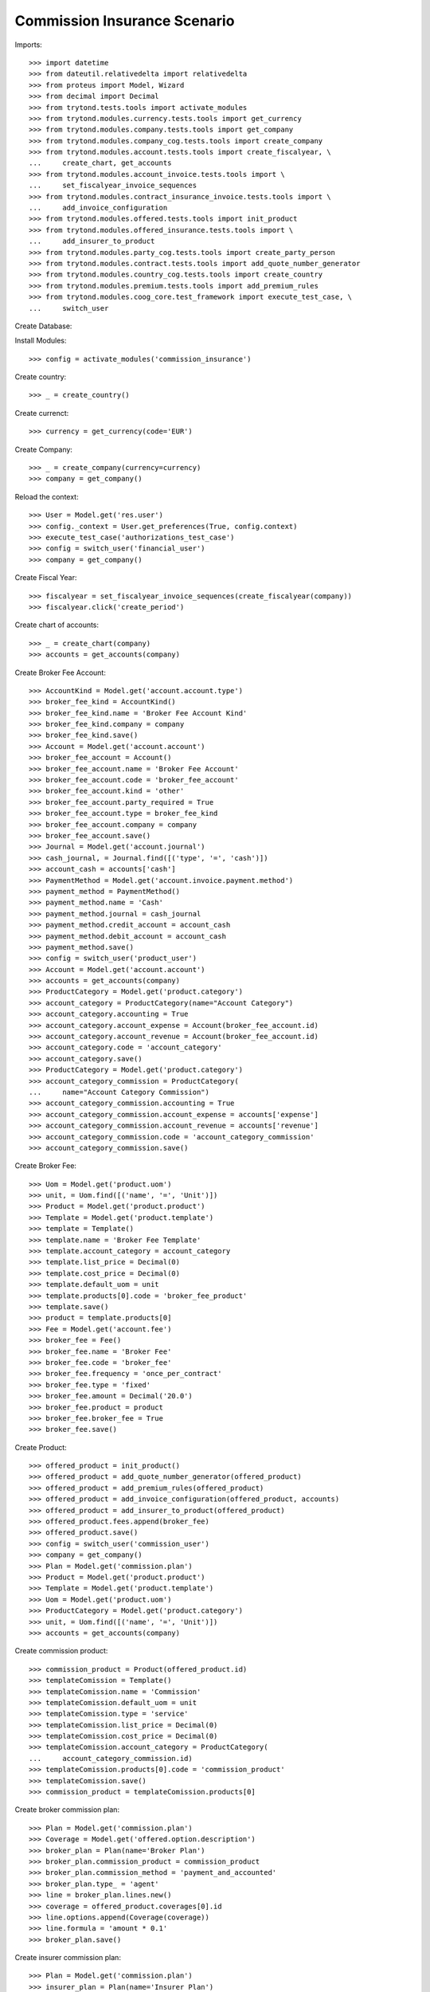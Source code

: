 ==============================
Commission Insurance Scenario
==============================

Imports::

    >>> import datetime
    >>> from dateutil.relativedelta import relativedelta
    >>> from proteus import Model, Wizard
    >>> from decimal import Decimal
    >>> from trytond.tests.tools import activate_modules
    >>> from trytond.modules.currency.tests.tools import get_currency
    >>> from trytond.modules.company.tests.tools import get_company
    >>> from trytond.modules.company_cog.tests.tools import create_company
    >>> from trytond.modules.account.tests.tools import create_fiscalyear, \
    ...     create_chart, get_accounts
    >>> from trytond.modules.account_invoice.tests.tools import \
    ...     set_fiscalyear_invoice_sequences
    >>> from trytond.modules.contract_insurance_invoice.tests.tools import \
    ...     add_invoice_configuration
    >>> from trytond.modules.offered.tests.tools import init_product
    >>> from trytond.modules.offered_insurance.tests.tools import \
    ...     add_insurer_to_product
    >>> from trytond.modules.party_cog.tests.tools import create_party_person
    >>> from trytond.modules.contract.tests.tools import add_quote_number_generator
    >>> from trytond.modules.country_cog.tests.tools import create_country
    >>> from trytond.modules.premium.tests.tools import add_premium_rules
    >>> from trytond.modules.coog_core.test_framework import execute_test_case, \
    ...     switch_user

Create Database::


Install Modules::

    >>> config = activate_modules('commission_insurance')

Create country::

    >>> _ = create_country()

Create currenct::

    >>> currency = get_currency(code='EUR')

Create Company::

    >>> _ = create_company(currency=currency)
    >>> company = get_company()

Reload the context::

    >>> User = Model.get('res.user')
    >>> config._context = User.get_preferences(True, config.context)
    >>> execute_test_case('authorizations_test_case')
    >>> config = switch_user('financial_user')
    >>> company = get_company()

Create Fiscal Year::

    >>> fiscalyear = set_fiscalyear_invoice_sequences(create_fiscalyear(company))
    >>> fiscalyear.click('create_period')

Create chart of accounts::

    >>> _ = create_chart(company)
    >>> accounts = get_accounts(company)

Create Broker Fee Account::

    >>> AccountKind = Model.get('account.account.type')
    >>> broker_fee_kind = AccountKind()
    >>> broker_fee_kind.name = 'Broker Fee Account Kind'
    >>> broker_fee_kind.company = company
    >>> broker_fee_kind.save()
    >>> Account = Model.get('account.account')
    >>> broker_fee_account = Account()
    >>> broker_fee_account.name = 'Broker Fee Account'
    >>> broker_fee_account.code = 'broker_fee_account'
    >>> broker_fee_account.kind = 'other'
    >>> broker_fee_account.party_required = True
    >>> broker_fee_account.type = broker_fee_kind
    >>> broker_fee_account.company = company
    >>> broker_fee_account.save()
    >>> Journal = Model.get('account.journal')
    >>> cash_journal, = Journal.find([('type', '=', 'cash')])
    >>> account_cash = accounts['cash']
    >>> PaymentMethod = Model.get('account.invoice.payment.method')
    >>> payment_method = PaymentMethod()
    >>> payment_method.name = 'Cash'
    >>> payment_method.journal = cash_journal
    >>> payment_method.credit_account = account_cash
    >>> payment_method.debit_account = account_cash
    >>> payment_method.save()
    >>> config = switch_user('product_user')
    >>> Account = Model.get('account.account')
    >>> accounts = get_accounts(company)
    >>> ProductCategory = Model.get('product.category')
    >>> account_category = ProductCategory(name="Account Category")
    >>> account_category.accounting = True
    >>> account_category.account_expense = Account(broker_fee_account.id)
    >>> account_category.account_revenue = Account(broker_fee_account.id)
    >>> account_category.code = 'account_category'
    >>> account_category.save()
    >>> ProductCategory = Model.get('product.category')
    >>> account_category_commission = ProductCategory(
    ...     name="Account Category Commission")
    >>> account_category_commission.accounting = True
    >>> account_category_commission.account_expense = accounts['expense']
    >>> account_category_commission.account_revenue = accounts['revenue']
    >>> account_category_commission.code = 'account_category_commission'
    >>> account_category_commission.save()

Create Broker Fee::

    >>> Uom = Model.get('product.uom')
    >>> unit, = Uom.find([('name', '=', 'Unit')])
    >>> Product = Model.get('product.product')
    >>> Template = Model.get('product.template')
    >>> template = Template()
    >>> template.name = 'Broker Fee Template'
    >>> template.account_category = account_category
    >>> template.list_price = Decimal(0)
    >>> template.cost_price = Decimal(0)
    >>> template.default_uom = unit
    >>> template.products[0].code = 'broker_fee_product'
    >>> template.save()
    >>> product = template.products[0]
    >>> Fee = Model.get('account.fee')
    >>> broker_fee = Fee()
    >>> broker_fee.name = 'Broker Fee'
    >>> broker_fee.code = 'broker_fee'
    >>> broker_fee.frequency = 'once_per_contract'
    >>> broker_fee.type = 'fixed'
    >>> broker_fee.amount = Decimal('20.0')
    >>> broker_fee.product = product
    >>> broker_fee.broker_fee = True
    >>> broker_fee.save()

Create Product::

    >>> offered_product = init_product()
    >>> offered_product = add_quote_number_generator(offered_product)
    >>> offered_product = add_premium_rules(offered_product)
    >>> offered_product = add_invoice_configuration(offered_product, accounts)
    >>> offered_product = add_insurer_to_product(offered_product)
    >>> offered_product.fees.append(broker_fee)
    >>> offered_product.save()
    >>> config = switch_user('commission_user')
    >>> company = get_company()
    >>> Plan = Model.get('commission.plan')
    >>> Product = Model.get('product.product')
    >>> Template = Model.get('product.template')
    >>> Uom = Model.get('product.uom')
    >>> ProductCategory = Model.get('product.category')
    >>> unit, = Uom.find([('name', '=', 'Unit')])
    >>> accounts = get_accounts(company)

Create commission product::

    >>> commission_product = Product(offered_product.id)
    >>> templateComission = Template()
    >>> templateComission.name = 'Commission'
    >>> templateComission.default_uom = unit
    >>> templateComission.type = 'service'
    >>> templateComission.list_price = Decimal(0)
    >>> templateComission.cost_price = Decimal(0)
    >>> templateComission.account_category = ProductCategory(
    ...     account_category_commission.id)
    >>> templateComission.products[0].code = 'commission_product'
    >>> templateComission.save()
    >>> commission_product = templateComission.products[0]

Create broker commission plan::

    >>> Plan = Model.get('commission.plan')
    >>> Coverage = Model.get('offered.option.description')
    >>> broker_plan = Plan(name='Broker Plan')
    >>> broker_plan.commission_product = commission_product
    >>> broker_plan.commission_method = 'payment_and_accounted'
    >>> broker_plan.type_ = 'agent'
    >>> line = broker_plan.lines.new()
    >>> coverage = offered_product.coverages[0].id
    >>> line.options.append(Coverage(coverage))
    >>> line.formula = 'amount * 0.1'
    >>> broker_plan.save()

Create insurer commission plan::

    >>> Plan = Model.get('commission.plan')
    >>> insurer_plan = Plan(name='Insurer Plan')
    >>> insurer_plan.commission_product = commission_product
    >>> insurer_plan.commission_method = 'payment_and_accounted'
    >>> insurer_plan.type_ = 'principal'
    >>> coverage = offered_product.coverages[0].id
    >>> line = insurer_plan.lines.new()
    >>> line.options.append(Coverage(coverage))
    >>> line.formula = 'amount * 0.6'
    >>> insurer_plan.save()

Create broker agent::

    >>> Agent = Model.get('commission.agent')
    >>> Party = Model.get('party.party')
    >>> PaymentTerm = Model.get('account.invoice.payment_term')
    >>> broker_party = Party(name='Broker')
    >>> broker_party.supplier_payment_term, = PaymentTerm.find([])
    >>> broker_party.save()
    >>> DistributionNetwork = Model.get('distribution.network')
    >>> broker = DistributionNetwork(name='Broker', code='broker', party=broker_party)
    >>> broker.is_broker = True
    >>> broker.save()
    >>> agent_broker = Agent(party=Party(broker_party.id))
    >>> agent_broker.type_ = 'agent'
    >>> agent_broker.plan = Plan(broker_plan.id)
    >>> agent_broker.currency = company.currency
    >>> agent_broker.save()
    >>> company = get_company()
    >>> Plan = Model.get('commission.plan')
    >>> Agent = Model.get('commission.agent')

Create insurer agent::

    >>> Insurer = Model.get('insurer')
    >>> insurer, = Insurer.find([])
    >>> agent = Agent(party=insurer.party)
    >>> agent.type_ = 'principal'
    >>> agent.plan = Plan(insurer_plan.id)
    >>> agent.currency = company.currency
    >>> agent.save()
    >>> config = switch_user('contract_user')
    >>> Agent = Model.get('commission.agent')
    >>> OfferedProduct = Model.get('offered.product')
    >>> company = get_company()
    >>> accounts = get_accounts(company)

Create Subscriber::

    >>> subscriber = create_party_person()
    >>> offered_product = OfferedProduct(offered_product.id)

Create Test Contract::

    >>> contract_start_date = datetime.date.today()
    >>> Contract = Model.get('contract')
    >>> BillingInformation = Model.get('contract.billing_information')
    >>> contract = Contract()
    >>> contract.company = get_company()
    >>> contract.subscriber = subscriber
    >>> contract.start_date = contract_start_date
    >>> contract.product = offered_product
    >>> contract.billing_informations.append(BillingInformation(date=None,
    ...         billing_mode=offered_product.billing_modes[0],
    ...         payment_term=offered_product.billing_modes[0].allowed_payment_terms[0]))
    >>> contract.contract_number = '123456789'
    >>> DistributionNetwork = Model.get('distribution.network')
    >>> contract.dist_network = DistributionNetwork(broker.id)
    >>> contract.agent = Agent(agent_broker.id)
    >>> contract.save()
    >>> Wizard('contract.activate', models=[contract]).execute('apply')

Create invoice::

    >>> ContractInvoice = Model.get('contract.invoice')
    >>> Contract.first_invoice([contract.id], config.context)
    >>> first_invoice, = ContractInvoice.find([('contract', '=', contract.id)])
    >>> first_invoice.invoice.total_amount == Decimal('120')
    True
    >>> set([(x.amount, x.account.code)
    ...     for x in first_invoice.invoice.lines]) == set([
    ...             (Decimal('20'), 'broker_fee_account'),
    ...             (Decimal('100'), None)])
    True

Post Invoice::

    >>> first_invoice.invoice.click('post')
    >>> line = first_invoice.invoice.lines[1]
    >>> len(line.commissions)
    2
    >>> set([(x.amount, x.commission_rate, x.agent.party.name, x.line_amount)
    ...     for x in line.commissions]) == set([
    ...             (Decimal('10'), Decimal('.1'), 'Broker', Decimal('100')),
    ...             (Decimal('60'), Decimal('.6'), 'Insurer', Decimal('100'))])
    True

Pay invoice::

    >>> Journal = Model.get('account.journal')
    >>> PaymentMethod = Model.get('account.invoice.payment.method')
    >>> pay = Wizard('account.invoice.pay', [first_invoice.invoice])
    >>> pay.form.payment_method = PaymentMethod(payment_method.id)
    >>> pay.execute('choice')

Create commission invoice::

    >>> Invoice = Model.get('account.invoice')
    >>> create_invoice = Wizard('commission.create_invoice')
    >>> create_invoice.form.from_ = None
    >>> create_invoice.form.to = None
    >>> create_invoice.execute('create_')
    >>> invoice, = Invoice.find([('type', '=', 'in')])
    >>> invoice.description = 'first'
    >>> invoice.save()
    >>> invoice.total_amount == Decimal('30')
    True
    >>> len(invoice.lines[1].broker_fee_lines)
    1

Cancel commission invoice::

    >>> invoice.click('cancel')
    >>> [x.invoice_line for x in line.commissions] == [None, None]
    True

Recreate commission invoice::

    >>> Invoice = Model.get('account.invoice')
    >>> create_invoice = Wizard('commission.create_invoice')
    >>> create_invoice.form.from_ = None
    >>> create_invoice.form.to = None
    >>> create_invoice.execute('create_')
    >>> invoice, = Invoice.find([('type', '=', 'in'),
    ...         ('state', '!=', 'cancel')])
    >>> invoice.description = 'first'
    >>> invoice.save()
    >>> invoice.total_amount == Decimal('30')
    True

Cancel Invoice::

    >>> Contract.first_invoice([contract.id], config.context)
    >>> first_invoice.invoice.state
    'cancel'

Create commission invoice::

    >>> Invoice = Model.get('account.invoice')
    >>> create_invoice = Wizard('commission.create_invoice')
    >>> create_invoice.form.from_ = None
    >>> create_invoice.form.to = None
    >>> create_invoice.execute('create_')
    >>> invoices = Invoice.find([('type', '=', 'in')])
    >>> invoices[0].total_amount == Decimal('-30')
    True
    >>> len(invoices[0].lines[1].broker_fee_lines)
    1

Invoice next period and pay::

    >>> two_months = contract_start_date + relativedelta(months=2)
    >>> fist_two_month = datetime.date(two_months.year, two_months.month, 1)
    >>> end_next_month = fist_two_month + relativedelta(days=-1)
    >>> generate_invoice = Wizard('contract.do_invoice', models=[contract])
    >>> generate_invoice.form.up_to_date = end_next_month
    >>> generate_invoice.execute('invoice')
    >>> first_invoice, second_invoice = sorted(ContractInvoice.find([
    ...         ('contract', '=', contract.id),
    ...         ('invoice_state', '=', 'validated')]),
    ...     key=lambda x: x.start)
    >>> first_invoice.invoice.click('post')
    >>> second_invoice.invoice.click('post')

Pay invoice::

    >>> Journal = Model.get('account.journal')
    >>> PaymentMethod = Model.get('account.invoice.payment.method')
    >>> pay = Wizard('account.invoice.pay', [first_invoice.invoice])
    >>> pay.form.payment_method = PaymentMethod(payment_method.id)
    >>> pay.execute('choice')
    >>> pay = Wizard('account.invoice.pay', [second_invoice.invoice])
    >>> pay.form.payment_method = PaymentMethod(payment_method.id)
    >>> pay.execute('choice')

Create commission invoice::

    >>> Invoice = Model.get('account.invoice')
    >>> create_invoice = Wizard('commission.create_invoice')
    >>> create_invoice.form.from_ = None
    >>> create_invoice.form.to = first_invoice.end
    >>> create_invoice.execute('create_')
    >>> invoices = Invoice.find([('type', '=', 'in')])
    >>> invoices[0].total_amount == Decimal('30')
    True
    >>> len(invoices[0].lines[1].broker_fee_lines)
    1

Create commission invoice::

    >>> Invoice = Model.get('account.invoice')
    >>> create_invoice = Wizard('commission.create_invoice')
    >>> create_invoice.form.from_ = None
    >>> create_invoice.form.to = end_next_month
    >>> create_invoice.execute('create_')
    >>> invoices = Invoice.find([('type', '=', 'in')])
    >>> invoices[0].total_amount == Decimal('10')
    True
    >>> len(invoices[0].lines)
    1
